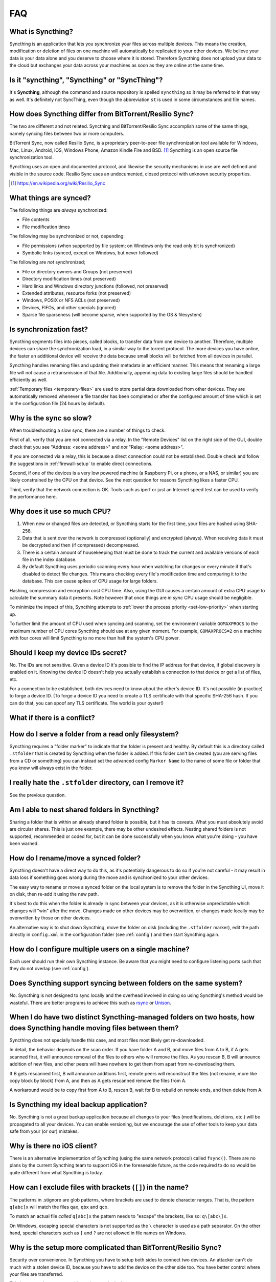 .. role:: strike

.. _faq:

FAQ
===

What is Syncthing?
------------------

Syncthing is an application that lets you synchronize your files across multiple
devices. This means the creation, modification or deletion of files on one
machine will automatically be replicated to your other devices. We believe your
data is your data alone and you deserve to choose where it is stored. Therefore
Syncthing does not upload your data to the cloud but exchanges your data across
your machines as soon as they are online at the same time.

Is it "syncthing", "Syncthing" or "SyncThing"?
----------------------------------------------

It's **Syncthing**, although the command and source repository is spelled
``syncthing`` so it may be referred to in that way as well. It's definitely not
:strike:`SyncThing`, even though the abbreviation ``st`` is used in some
circumstances and file names.

How does Syncthing differ from BitTorrent/Resilio Sync?
-------------------------------------------------------

The two are different and not related. Syncthing and BitTorrent/Resilio Sync accomplish
some of the same things, namely syncing files between two or more computers.

BitTorrent Sync, now called Resilio Sync, is a proprietary peer-to-peer file
synchronization tool available for Windows, Mac, Linux, Android, iOS, Windows
Phone, Amazon Kindle Fire and BSD. [#resiliosync]_ Syncthing is an open source file
synchronization tool.

Syncthing uses an open and documented protocol, and likewise the security
mechanisms in use are well defined and visible in the source code. Resilio
Sync uses an undocumented, closed protocol with unknown security properties.

.. [#resiliosync] https://en.wikipedia.org/wiki/Resilio_Sync

What things are synced?
-----------------------

The following things are *always* synchronized:

-  File contents
-  File modification times

The following may be synchronized or not, depending:

-  File permissions (when supported by file system; on Windows only the
   read only bit is synchronized)
-  Symbolic links (synced, except on Windows, but never followed)

The following are *not* synchronized;

-  File or directory owners and Groups (not preserved)
-  Directory modification times (not preserved)
-  Hard links and Windows directory junctions (followed, not preserved)
-  Extended attributes, resource forks (not preserved)
-  Windows, POSIX or NFS ACLs (not preserved)
-  Devices, FIFOs, and other specials (ignored)
-  Sparse file sparseness (will become sparse, when supported by the OS & filesystem)

Is synchronization fast?
------------------------

Syncthing segments files into pieces, called blocks, to transfer data from one
device to another. Therefore, multiple devices can share the synchronization
load, in a similar way to the torrent protocol. The more devices you have online,
the faster an additional device will receive the data
because small blocks will be fetched from all devices in parallel.

Syncthing handles renaming files and updating their metadata in an efficient
manner. This means that renaming a large file will not cause a retransmission of
that file. Additionally, appending data to existing large files should be
handled efficiently as well.

:ref:`Temporary files <temporary-files>` are used to store partial data
downloaded from other devices. They are automatically removed whenever a file
transfer has been completed or after the configured amount of time which is set
in the configuration file (24 hours by default).

Why is the sync so slow?
------------------------

When troubleshooting a slow sync, there are a number of things to check.

First of all, verify that you are not connected via a relay. In the "Remote
Devices" list on the right side of the GUI, double check that you see
"Address: <some address>" and *not* "Relay: <some address>".

.. image:: address.png

If you are connected via a relay, this is because a direct connection could
not be established. Double check and follow the suggestions in
:ref:`firewall-setup` to enable direct connections.

Second, if one of the devices is a very low powered machine (a Raspberry Pi,
or a phone, or a NAS, or similar) you are likely constrained by the CPU on
that device. See the next question for reasons Syncthing likes a faster CPU.

Third, verify that the network connection is OK. Tools such as iperf or just
an Internet speed test can be used to verify the performance here.

Why does it use so much CPU?
----------------------------

#. When new or changed files are detected, or Syncthing starts for the
   first time, your files are hashed using SHA-256.

#. Data that is sent over the network is compressed (optionally) and
   encrypted (always). When receiving data it must be decrypted and then (if
   compressed) decompressed.

#. There is a certain amount of housekeeping that must be done to track the
   current and available versions of each file in the index database.

#. By default Syncthing uses periodic scanning every hour when watching for
   changes or every minute if that's disabled to detect
   file changes. This means checking every file's modification time and
   comparing it to the database. This can cause spikes of CPU usage for large
   folders.

Hashing, compression and encryption cost CPU time. Also, using the GUI
causes a certain amount of extra CPU usage to calculate the summary data it
presents. Note however that once things are *in sync* CPU usage should be
negligible.

To minimize the impact of this, Syncthing attempts to :ref:`lower the
process priority <set-low-priority>` when starting up.

To further limit the amount of CPU used when syncing and scanning, set the
environment variable ``GOMAXPROCS`` to the maximum number of CPU cores
Syncthing should use at any given moment. For example, ``GOMAXPROCS=2`` on a
machine with four cores will limit Syncthing to no more than half the
system's CPU power.

Should I keep my device IDs secret?
-----------------------------------

No. The IDs are not sensitive. Given a device ID it's possible to find the IP
address for that device, if global discovery is enabled on it. Knowing the device
ID doesn't help you actually establish a connection to that device or get a list
of files, etc.

For a connection to be established, both devices need to know about the other's
device ID. It's not possible (in practice) to forge a device ID. (To forge a
device ID you need to create a TLS certificate with that specific SHA-256 hash.
If you can do that, you can spoof any TLS certificate. The world is your
oyster!)

.. seealso::
    :ref:`device-ids`

What if there is a conflict?
----------------------------

.. seealso::
    :ref:`conflict-handling`

.. _marker-faq:

How do I serve a folder from a read only filesystem?
----------------------------------------------------

Syncthing requires a "folder marker" to indicate that the folder is present
and healthy. By default this is a directory called ``.stfolder`` that is
created by Syncthing when the folder is added. If this folder can't be
created (you are serving files from a CD or something) you can instead set
the advanced config ``Marker Name`` to the name of some file or folder that
you know will always exist in the folder.

I really hate the ``.stfolder`` directory, can I remove it?
-----------------------------------------------------------

See the previous question.

Am I able to nest shared folders in Syncthing?
----------------------------------------------

Sharing a folder that is within an already shared folder is possible, but it has
its caveats. What you must absolutely avoid are circular shares. This is just
one example, there may be other undesired effects. Nesting shared folders is not
supported, recommended or coded for, but it can be done successfully when you
know what you're doing - you have been warned.

How do I rename/move a synced folder?
-------------------------------------

Syncthing doesn't have a direct way to do this, as it's potentially
dangerous to do so if you're not careful - it may result in data loss if
something goes wrong during the move and is synchronized to your other
devices.

The easy way to rename or move a synced folder on the local system is to
remove the folder in the Syncthing UI, move it on disk, then re-add it using
the new path.

It's best to do this when the folder is already in sync between your
devices, as it is otherwise unpredictable which changes will "win" after the
move. Changes made on other devices may be overwritten, or changes made
locally may be overwritten by those on other devices.

An alternative way is to shut down Syncthing, move the folder on disk (including
the ``.stfolder`` marker), edit the path directly in ``config.xml`` in the
configuration folder (see :ref:`config`) and then start Syncthing again.

How do I configure multiple users on a single machine?
------------------------------------------------------

Each user should run their own Syncthing instance. Be aware that you might need
to configure listening ports such that they do not overlap (see :ref:`config`).

Does Syncthing support syncing between folders on the same system?
------------------------------------------------------------------

No. Syncthing is not designed to sync locally and the overhead involved in
doing so using Syncthing's method would be wasteful. There are better
programs to achieve this such as `rsync <https://rsync.samba.org/>`__ or
`Unison <https://www.cis.upenn.edu/~bcpierce/unison>`__.

When I do have two distinct Syncthing-managed folders on two hosts, how does Syncthing handle moving files between them?
------------------------------------------------------------------------------------------------------------------------

Syncthing does not specially handle this case, and most files most likely get
re-downloaded.

In detail, the behavior depends on the scan order. If you have folder A and B,
and move files from A to B, if A gets scanned first, it will announce removal of
the files to others who will remove the files. As you rescan B, B will
announce addition of new files, and other peers will have nowhere to get
them from apart from re-downloading them.

If B gets rescanned first, B will announce additions first, remote
peers will reconstruct the files (not rename, more like copy block by
block) from A, and then as A gets rescanned remove the files from A.

A workaround would be to copy first from A to B, rescan B, wait for B to
rebuild on remote ends, and then delete from A.

Is Syncthing my ideal backup application?
-----------------------------------------

No. Syncthing is not a great backup application because all changes to your
files (modifications, deletions, etc.) will be propagated to all your
devices. You can enable versioning, but we encourage the use of other tools
to keep your data safe from your (or our) mistakes.

Why is there no iOS client?
---------------------------

There is an alternative implementation of Syncthing (using the same network
protocol) called ``fsync()``. There are no plans by the current Syncthing
team to support iOS in the foreseeable future, as the code required to do so
would be quite different from what Syncthing is today.

How can I exclude files with brackets (``[]``) in the name?
-----------------------------------------------------------

The patterns in .stignore are glob patterns, where brackets are used to
denote character ranges. That is, the pattern ``q[abc]x`` will match the
files ``qax``, ``qbx`` and ``qcx``.

To match an actual file *called* ``q[abc]x`` the pattern needs to "escape"
the brackets, like so: ``q\[abc\]x``.

On Windows, escaping special characters is not supported as the ``\``
character is used as a path separator. On the other hand, special characters
such as ``[`` and ``?`` are not allowed in file names on Windows.

Why is the setup more complicated than BitTorrent/Resilio Sync?
---------------------------------------------------------------

Security over convenience. In Syncthing you have to setup both sides to
connect two devices. An attacker can't do much with a stolen device ID, because
you have to add the device on the other side too. You have better control
where your files are transferred.

This is an area that we are working to improve in the long term.

How do I access the web GUI from another computer?
--------------------------------------------------

The default listening address is 127.0.0.1:8384, so you can only access the
GUI from the same machine. This is for security reasons. Change the ``GUI
listen address`` through the web UI from ``127.0.0.1:8384`` to
``0.0.0.0:8384`` or change the config.xml:

.. code-block:: xml

    <gui enabled="true" tls="false">
      <address>127.0.0.1:8384</address>

to

.. code-block:: xml

    <gui enabled="true" tls="false">
      <address>0.0.0.0:8384</address>

Then the GUI is accessible from everywhere. You should set a password and
enable HTTPS with this configuration. You can do this from inside the GUI.

If both your computers are Unix-like (Linux, Mac, etc.) you can also leave the
GUI settings at default and use an ssh port forward to access it. For
example,

.. code-block:: bash

    $ ssh -L 9090:127.0.0.1:8384 user@othercomputer.example.com

will log you into othercomputer.example.com, and present the *remote*
Syncthing GUI on http://localhost:9090 on your *local* computer.

If you only want to access the remote gui and don't want the terminal
session, use this example,

.. code-block:: bash

    $ ssh -N -L 9090:127.0.0.1:8384 user@othercomputer.example.com

If only your remote computer is Unix-like,
you can still access it with ssh from Windows.

Under Windows 10 (64 bit) you can use the same ssh command if you install
the `Windows Subsystem for Linux <https://docs.microsoft.com/windows/wsl/install-win10>`__.

Another Windows way to run ssh is to install `gow (Gnu On Windows) <https://github.com/bmatzelle/gow>`__. The easiest way to install gow is with the `chocolatey <https://chocolatey.org/>`__ package manager.

Why do I get "Host check error" in the GUI/API?
-----------------------------------------------

Since version 0.14.6 Syncthing does an extra security check when the GUI/API
is bound to localhost - namely that the browser is talking to localhost.
This protects against most forms of `DNS rebinding attack
<https://en.wikipedia.org/wiki/DNS_rebinding>`__ against the GUI.

To pass this test, ensure that you are accessing the GUI using an URL that
begins with `http://localhost`, `http://127.0.0.1` or `http://[::1]`. HTTPS
is fine too, of course.

If you are using a proxy in front of Syncthing you may need to disable this
check, after ensuring that the proxy provides sufficient authentication to
protect against unauthorized access. Either:

- Make sure the proxy sets a `Host` header containing `localhost`, or
- Set `insecureSkipHostcheck` in the advanced settings, or
- Bind the GUI/API to a non-localhost listen port.

In all cases, username/password authentication and HTTPS should be used.

My Syncthing database is corrupt
--------------------------------

This is almost always a result of bad RAM, storage device or other hardware. When the index database is found to be corrupt Syncthing cannot operate and will note this in the logs and exit. To overcome this delete the `database folder <https://docs.syncthing.net/users/config.html#description>`__ inside Syncthing's home directory and re-start Syncthing. It will then need to perform a full re-hashing of all shared folders. You should check your system in case the underlying cause is indeed faulty hardware which may put the system at risk of further data loss.

I don't like the GUI or the theme. Can it be changed?
-----------------------------------------------------

You can change the theme in the settings. Syncthing ships with other themes
than the default.

If you want a custom theme or a completely different GUI, you can add your
own.
By default, Syncthing will look for a directory ``gui`` inside the Syncthing
home folder. To change the directory to look for themes, you need to set the
STGUIASSETS environment variable. To get the concrete directory, run
syncthing with the ``-paths`` parameter. It will print all the relevant paths,
including the "GUI override directory".

To add e.g. a red theme, you can create the file ``red/assets/css/theme.css``
inside the GUI override directory to override the default CSS styles.

To create a whole new GUI, you should checkout the files at
https://github.com/syncthing/syncthing/tree/main/gui/default
to get an idea how to do that.


Why do I see Syncthing twice in task manager?
---------------------------------------------

One process manages the other, to capture logs and manage restarts. This
makes it easier to handle upgrades from within Syncthing itself, and also
ensures that we get a nice log file to help us narrow down the cause for
crashes and other bugs.

Where do Syncthing logs go to?
------------------------------

Syncthing logs to stdout by default. On Windows Syncthing by default also
creates ``syncthing.log`` in Syncthing's home directory (run ``syncthing
-paths`` to see where that is). Command line option ``-logfile`` can be used
to specify a user-defined logfile.

How can I view the history of changes?
--------------------------------------

The web GUI contains a ``Global Changes`` button under the device list which
displays changes since the last (re)start of Syncthing. With the ``-audit``
option you can enable a persistent, detailed log of changes and most
activities, which contains a ``JSON`` formatted  sequence of events in the
``~/.config/syncthing/audit-_date_-_time_.log`` file.

Does the audit log contain every change?
----------------------------------------

The audit log (and the ``Global Changes`` window) sees the changes that your
Syncthing sees. When Syncthing is continuously connected it usually sees every change
happening immediately and thus knows which node initiated the change.
When topology gets complex or when your node reconnects after some time offline,
Syncthing synchronises with its neighbours: It gets the latest synchronised state
from the neighbour, which is the *result* of all the changes between the last
known state (before disconnect or network delay) and the current state at the
neighbour, and if there were updates, deletes, creates, conflicts, which were
overlapping we only see the *latest change* for a given file or directory (and
the node where that latest change occurred). When we connect to multiple neighbours
Syncthing decides which neighbor has the latest state, or if the states conflict
it initiates the conflict resolution procedure, which in the end results in a consistent
up-to-date state with all the neighbours.

How do I upgrade Syncthing?
---------------------------

If you use a package manager such as Debian's apt-get, you should upgrade
using the package manager. If you installed syncthing from
https://apt.syncthing.net on Debian, check that site for automatic update
instructions. If you use the binary packages linked from Syncthing.net,
you can use Syncthing built in automatic upgrades.

- If automatic upgrades is enabled (which is the default), Syncthing will
  upgrade itself automatically within 24 hours of a new release.

- The upgrade button appears in the web GUI when a new version has been
  released. Pressing it will perform an upgrade.

- To force an upgrade from the command line, run ``syncthing -upgrade``.

Note that your system should have CA certificates installed which allow a
secure connection to GitHub (e.g. FreeBSD requires ``sudo pkg install
ca_root_nss``). If ``curl`` or ``wget`` works with normal HTTPS sites, then
so should Syncthing.

Where do I find the latest release?
-----------------------------------

We release new versions through GitHub. The latest release is always found
`on the release page
<https://github.com/syncthing/syncthing/releases/latest>`_. Unfortunately
GitHub does not provide a single URL to automatically download the latest
version. We suggest to use the `GitHub API <https://api.github.com/repos/syncthing/syncthing/releases/latest>`__ and parsing
the JSON response.


How do I run Syncthing as a daemon process on Linux?
----------------------------------------------------

If you're using systemd, runit, or upstart, we ship `example configurations <https://github.com/syncthing/syncthing/tree/main/etc>`__.

If however you're not using one of these tools, you have a couple of options.
If your system has a tool called ``start-stop-daemon`` installed (that's the name
of the command, not the package), look into the local documentation for that, it
will almost certainly cover 100% of what you want to do.  If you don't have
``start-stop-daemon``, there are a bunch of other software packages you could use
to do this.  The most well known is called daemontools, and can be found in the
standard package repositories for  almost every modern Linux distribution.
Other popular tools with similar functionality include S6 and the aforementioned
runit.

.. _inotify-limits:

How do I increase the inotify limit to get my filesystem watcher to work?
-------------------------------------------------------------------------

You are probably reading this because you encountered the following error with
the filesystem watcher on linux:

    Failed to start filesystem watcher for folder yourLabel (yourID): failed to
    setup inotify handler. Please increase inotify limits, see https://docs.syncthing.net/users/faq.html#inotify-limits

Linux typically restricts the amount of watches per user (usually 8192). When
you have more directories you need to adjust that number.

On many Linux distributions you can run the following to fix it::

    echo "fs.inotify.max_user_watches=204800" | sudo tee -a /etc/sysctl.conf

On Arch Linux and potentially others it is preferred to write this line into a
separate file, i.e. you should run::

    echo "fs.inotify.max_user_watches=204800" | sudo tee -a /etc/sysctl.d/90-override.conf

This only takes effect after a reboot. To adjust the limit immediately, run::

    sudo sh -c 'echo 204800 > /proc/sys/fs/inotify/max_user_watches'

How do I reset the GUI password?
--------------------------------

If you've forgotten/lost the GUI password, you can remove it by deleting the **<user>** and **<password>** XML tags from the **<gui>** block in file ``config.xml``. This should be done while Syncthing is not running. The location of the file depends on OS and is described in the configuration documentation.

For example, the two emphasized lines below would be removed from the file.

.. code-block:: text
    :emphasize-lines: 3,4

    <gui enabled="true" tls="false" debugging="false">
       <address>127.0.0.1:8384</address>
       <user>syncguy</user>
       <password>$2a$10$s9wWHOQe...Cq7GPye69</password>
       <apikey>9RCKohqCAyrj5RjpyZdR2wXmQ9PyQFeN</apikey>
       <theme>default</theme>
    </gui>
